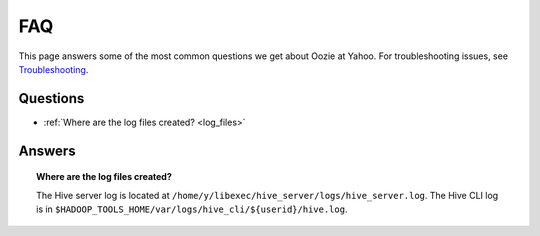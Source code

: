 ===
FAQ
===

This page answers some of the most common questions we get about Oozie  at Yahoo. For 
troubleshooting issues, see `Troubleshooting <../troubleshooting/>`_.

Questions
=========

* :ref:`Where are the log files created? <log_files>`  

Answers
=======

.. _log_files:
.. topic::  **Where are the log files created?**

   The Hive server log is located at ``/home/y/libexec/hive_server/logs/hive_server.log``. 
   The Hive CLI log is in ``$HADOOP_TOOLS_HOME/var/logs/hive_cli/${userid}/hive.log``.
    
